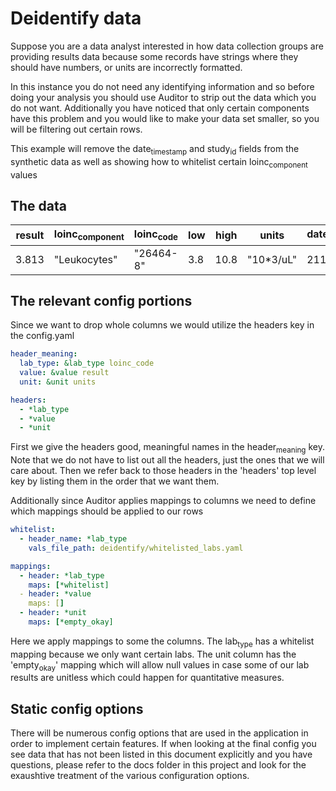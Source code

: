* Deidentify data
Suppose you are a data analyst interested in how data collection groups are providing results data
because some records have strings where they should have numbers, or units are incorrectly formatted.

In this instance you do not need any identifying information and so before doing your analysis you
should use Auditor to strip out the data which you do not want. Additionally you have noticed that
only certain components have this problem and you would like to make your data set smaller, so you
will be filtering out certain rows.

This example will remove the date_time_stamp and study_id fields from the synthetic data as well
as showing how to whitelist certain loinc_component values

** The data
| result | loinc_component | loinc_code | low | high | units     | date_time_stamp | study_id |
|--------+-----------------+------------+-----+------+-----------+-----------------+----------|
|  3.813 | "Leukocytes"    | "26464-8"  | 3.8 | 10.8 | "10*3/uL" |      2112-10-27 |        1 |
** The relevant config portions

Since we want to drop whole columns we would utilize the headers key in the config.yaml

#+BEGIN_SRC yaml
header_meaning:
  lab_type: &lab_type loinc_code
  value: &value result
  unit: &unit units

headers: 
  - *lab_type
  - *value
  - *unit
#+END_SRC

First we give the headers good, meaningful names in the header_meaning key. Note that we do
not have to list out all the headers, just the ones that we will care about. Then we refer back
to those headers in the 'headers' top level key by listing them in the order that we want them.


Additionally since Auditor applies mappings to columns we need to define which mappings should
be applied to our rows
#+BEGIN_SRC yaml
whitelist:
  - header_name: *lab_type
    vals_file_path: deidentify/whitelisted_labs.yaml

mappings:
  - header: *lab_type
    maps: [*whitelist]
  - header: *value
    maps: []
  - header: *unit
    maps: [*empty_okay]
#+END_SRC

Here we apply mappings to some the columns. The lab_type has a whitelist mapping because we only want
certain labs. The unit column has the 'empty_okay' mapping which will allow null values in case some
of our lab results are unitless which could happen for quantitative measures.

** Static config options
There will be numerous config options that are used in the application in order to implement certain
features. If when looking at the final config you see data that has not been listed in this document
explicitly and you have questions, please refer to the docs folder in this project and look for the 
exaushtive treatment of the various configuration options.
